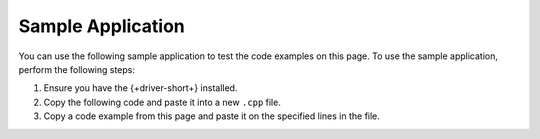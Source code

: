 Sample Application
~~~~~~~~~~~~~~~~~~

You can use the following sample application to test the code examples on this
page. To use the sample application, perform the following steps:

1. Ensure you have the {+driver-short+} installed.
#. Copy the following code and paste it into a new ``.cpp`` file.
#. Copy a code example from this page and paste it on the specified lines in the file.